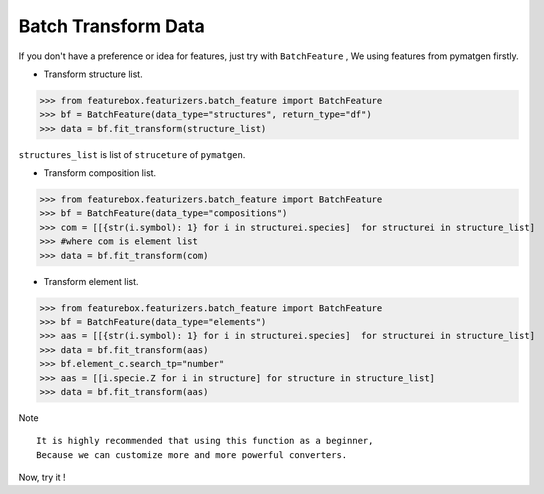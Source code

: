 Batch Transform Data
======================

If you don't have a preference or idea for features, just try with ``BatchFeature`` ,
We using features from pymatgen firstly.

- Transform structure list.

>>> from featurebox.featurizers.batch_feature import BatchFeature
>>> bf = BatchFeature(data_type="structures", return_type="df")
>>> data = bf.fit_transform(structure_list)

``structures_list`` is list of ``struceture`` of ``pymatgen``.

.. image:: structures0.gif


- Transform composition list.

>>> from featurebox.featurizers.batch_feature import BatchFeature
>>> bf = BatchFeature(data_type="compositions")
>>> com = [[{str(i.symbol): 1} for i in structurei.species]  for structurei in structure_list]
>>> #where com is element list
>>> data = bf.fit_transform(com)

.. image:: composition0.gif


- Transform element list.

>>> from featurebox.featurizers.batch_feature import BatchFeature
>>> bf = BatchFeature(data_type="elements")
>>> aas = [[{str(i.symbol): 1} for i in structurei.species]  for structurei in structure_list]
>>> data = bf.fit_transform(aas)
>>> bf.element_c.search_tp="number"
>>> aas = [[i.specie.Z for i in structure] for structure in structure_list]
>>> data = bf.fit_transform(aas)

Note
::

    It is highly recommended that using this function as a beginner,
    Because we can customize more and more powerful converters.

Now, try it !
